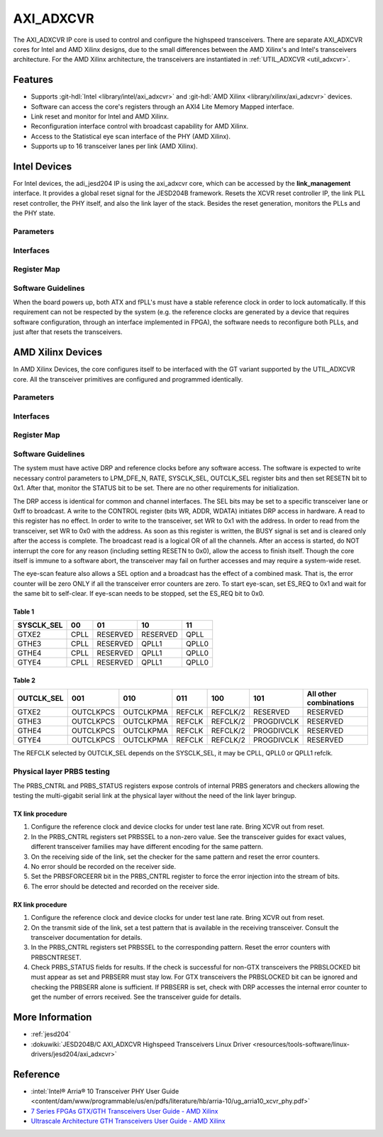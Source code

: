 .. _axi_adxcvr:

AXI_ADXCVR
================================================================================

.. hdl-component-diagram::
   :path: library/xilinx/axi_adxcvr

The AXI_ADXCVR IP core is used to control and configure the highspeed
transceivers.
There are separate AXI_ADXCVR cores for Intel and AMD Xilinx designs, due to the
small differences between the AMD Xilinx's and Intel's transceivers architecture.
For the AMD Xilinx architecture, the transceivers are instantiated in
:ref:`UTIL_ADXCVR <util_adxcvr>`.

Features
--------------------------------------------------------------------------------

-  Supports :git-hdl:`Intel <library/intel/axi_adxcvr>`
   and :git-hdl:`AMD Xilinx <library/xilinx/axi_adxcvr>` devices.
-  Software can access the core's registers through an AXI4 Lite Memory Mapped
   interface.
-  Link reset and monitor for Intel and AMD Xilinx.
-  Reconfiguration interface control with broadcast capability for AMD Xilinx.
-  Access to the Statistical eye scan interface of the PHY (AMD Xilinx).
-  Supports up to 16 transceiver lanes per link (AMD Xilinx).

Intel Devices
--------------------------------------------------------------------------------

For Intel devices, the adi_jesd204 IP is using the axi_adxcvr core, which can be
accessed by the **link_management** interface. It provides a global reset signal
for the JESD204B framework. Resets the XCVR reset controller IP, the link PLL
reset controller, the PHY itself, and also the link layer of the stack. Besides
the reset generation, monitors the PLLs and the PHY state.

Parameters
~~~~~~~~~~~~~~~~~~~~~~~~~~~~~~~~~~~~~~~~~~~~~~~~~~~~~~~~~~~~~~~~~~~~~~~~~~~~~~~~

.. hdl-parameters::
   :path: library/xilinx/axi_adxcvr

   * - ID
     - Instance identification number, if more than one instance is used.
   * - NUM_OF_LANES
     - The number of lanes (primitives) used in this link.
   * - XCVR_TYPE
     - Refers to the transceiver speed grade 0-9.
   * - FPGA_TECHNOLOGY
     - Encoded value describing the technology/generation of the FPGA device
       (e.g. Cyclone V, Arria 10, Stratix 10).
   * - FPGA_FAMILY
     - Encoded value describing the family variant of the FPGA device
       (e.g. SX, GX, GT).
   * - SPEED_GRADE
     - Encoded value describing the FPGA’s speed-grade.
   * - DEV_PACKAGE
     - Encoded value describing the device package. The package might affect
       high-speed interfaces.
   * - FPGA_VOLTAGE
     - Contains the value(0-5000 mV) at wich the FPGA device supplied.
   * - TX_OR_RX_N
     - If set (0x1), configures the link in transmit mode, otherwise receive.

Interfaces
~~~~~~~~~~~~~~~~~~~~~~~~~~~~~~~~~~~~~~~~~~~~~~~~~~~~~~~~~~~~~~~~~~~~~~~~~~~~~~~~

.. hdl-interfaces::
  :path: library/xilinx/axi_adxcvr

  * - s_axi_aclk
    - System clock. (in general 100 MHz)
  * - s_axi_aresetn
    - System reset.
  * - s_axi
    - Slave AXI4 Lite Memory Mapped interface
  * - up_ch_*
    - | Connect logical port ``pll_locked`` to the fPLL’s **pll_locked** pin;
      | Connect logical port ``ready`` to PHY reset controller.

Register Map
~~~~~~~~~~~~~~~~~~~~~~~~~~~~~~~~~~~~~~~~~~~~~~~~~~~~~~~~~~~~~~~~~~~~~~~~~~~~~~~~

.. hdl-regmap::
   :name: INTEL_XCVR
   :no-type-info:

Software Guidelines
~~~~~~~~~~~~~~~~~~~~~~~~~~~~~~~~~~~~~~~~~~~~~~~~~~~~~~~~~~~~~~~~~~~~~~~~~~~~~~~~

When the board powers up, both ATX and fPLL's must have a stable reference clock
in order to lock automatically. If this requirement can not be respected by the
system (e.g. the reference clocks are generated by a device that requires
software configuration, through an interface implemented in FPGA), the software
needs to reconfigure both PLLs, and just after that resets the transceivers.

AMD Xilinx Devices
--------------------------------------------------------------------------------

In AMD Xilinx Devices, the core configures itself to be interfaced with the GT
variant supported by the UTIL_ADXCVR core. All the transceiver primitives are
configured and programmed identically.

.. _parameters-1:

Parameters
~~~~~~~~~~~~~~~~~~~~~~~~~~~~~~~~~~~~~~~~~~~~~~~~~~~~~~~~~~~~~~~~~~~~~~~~~~~~~~~~

.. hdl-parameters::
   :path: library/xilinx/axi_adxcvr

   * - ID
     - Instance identification number, if more than one instance is used
   * - NUM_OF_LANES
     - The number of lanes (primitives) used in this link
   * - XCVR_TYPE
     - Define the current GT type, GTXE2(2), GTHE3(5), GTHE4(7)
   * - FPGA_TECHNOLOGY
     - Encoded value describing the technology/generation of the FPGA device
       (7series/ultrascale)
   * - FPGA_FAMILY
     - Encoded value describing the family variant of the FPGA device(e.g.,
       zynq, kintex, virtex)
   * - SPEED_GRADE
     - Encoded value describing the FPGA's speed-grade
   * - DEV_PACKAGE
     - Encoded value describing the device package. The package might affect
       high-speed interfaces
   * - FPGA_VOLTAGE
     - Contains the value(0-5000 mV) at wich the FPGA device supplied
   * - TX_OR_RX_N
     - If set (0x1), configures the link in transmit mode, otherwise receive
   * - QPLL_ENABLE
     - If set (0x1), configures the link to use QPLL on QUAD basis. If multiple
       links are sharing the same transceiver, only one of them may enable the
       QPLL.
   * - LPM_OR_DFE_N
     - Chosing between LPM or DFE of modes for the RX Equalizer
   * - RATE
     - Defines the initial values for Transceiver Control Register (CONTROL
       0x0008)
   * - TX_DIFFCTRL
     - Driver Swing Control(TX Configurable Driver)
   * - TX_POSTCURSOR
     - Transmitter post-cursor TX pre-emphasis control
   * - TX_PRECURSOR
     - Transmitter pre-cursor TX pre-emphasis control
   * - SYS_CLK_SEL
     - Selects the PLL reference clock source to drive the RXOUTCLK
       :ref:`Table 1 <axi_adxcvr table_one_label>`
   * - OUT_CLK_SEL
     - select the transceiver reference clock as the source of TXOUTCLK
       :ref:`Table 2 <axi_adxcvr table_two_label>`

Interfaces
~~~~~~~~~~~~~~~~~~~~~~~~~~~~~~~~~~~~~~~~~~~~~~~~~~~~~~~~~~~~~~~~~~~~~~~~~~~~~~~~

.. hdl-interfaces::
   :path: library/xilinx/axi_adxcvr

.. _register-map-1:

Register Map
~~~~~~~~~~~~~~~~~~~~~~~~~~~~~~~~~~~~~~~~~~~~~~~~~~~~~~~~~~~~~~~~~~~~~~~~~~~~~~~~

.. hdl-regmap::
   :name: XCVR
   :no-type-info:

.. _software-guidelines-1:

Software Guidelines
~~~~~~~~~~~~~~~~~~~~~~~~~~~~~~~~~~~~~~~~~~~~~~~~~~~~~~~~~~~~~~~~~~~~~~~~~~~~~~~~

The system must have active DRP and reference clocks before any software access.
The software is expected to write necessary control parameters to LPM_DFE_N,
RATE, SYSCLK_SEL, OUTCLK_SEL register bits and then set RESETN bit to 0x1.
After that, monitor the STATUS bit to be set. There are no other requirements
for initialization.

The DRP access is identical for common and channel interfaces. The SEL bits may
be set to a specific transceiver lane or 0xff to broadcast. A write to the
CONTROL register (bits WR, ADDR, WDATA) initiates DRP access in hardware. A read
to this register has no effect. In order to write to the transceiver, set WR to
0x1 with the address. In order to read from the transceiver, set WR to 0x0 with
the address. As soon as this register is written, the BUSY signal is set and is
cleared only after the access is complete. The broadcast read is a logical OR of
all the channels. After an access is started, do NOT interrupt the core for any
reason (including setting RESETN to 0x0), allow the access to finish itself.
Though the core itself is immune to a software abort, the transceiver may fail
on further accesses and may require a system-wide reset.

The eye-scan feature also allows a SEL option and a broadcast has the effect of
a combined mask. That is, the error counter will be zero ONLY if all the
transceiver error counters are zero. To start eye-scan, set ES_REQ to 0x1 and
wait for the same bit to self-clear. If eye-scan needs to be stopped, set the
ES_REQ bit to 0x0.

.. _axi_adxcvr table_one_label:

Table 1
^^^^^^^^^^^^^^^^^^^^^^^^^^^^^^^^^^^^^^^^^^^^^^^^^^^^^^^^^^^^^^^^^^^^^^^^^^^^^^^^
.. list-table::
   :header-rows: 1

   * - SYSCLK_SEL
     - 00
     - 01
     - 10
     - 11
   * - GTXE2
     - CPLL
     - RESERVED
     - RESERVED
     - QPLL
   * - GTHE3
     - CPLL
     - RESERVED
     - QPLL1
     - QPLL0
   * - GTHE4
     - CPLL
     - RESERVED
     - QPLL1
     - QPLL0
   * - GTYE4
     - CPLL
     - RESERVED
     - QPLL1
     - QPLL0

.. _axi_adxcvr table_two_label:

Table 2
^^^^^^^^^^^^^^^^^^^^^^^^^^^^^^^^^^^^^^^^^^^^^^^^^^^^^^^^^^^^^^^^^^^^^^^^^^^^^^^^

.. list-table::
   :header-rows: 1

   * - OUTCLK_SEL
     - 001
     - 010
     - 011
     - 100
     - 101
     - All other combinations
   * - GTXE2
     - OUTCLKPCS
     - OUTCLKPMA
     - REFCLK
     - REFCLK/2
     - RESERVED
     - RESERVED
   * - GTHE3
     - OUTCLKPCS
     - OUTCLKPMA
     - REFCLK
     - REFCLK/2
     - PROGDIVCLK
     - RESERVED
   * - GTHE4
     - OUTCLKPCS
     - OUTCLKPMA
     - REFCLK
     - REFCLK/2
     - PROGDIVCLK
     - RESERVED
   * - GTYE4
     - OUTCLKPCS
     - OUTCLKPMA
     - REFCLK
     - REFCLK/2
     - PROGDIVCLK
     - RESERVED

The REFCLK selected by OUTCLK_SEL depends on the SYSCLK_SEL, it may be CPLL,
QPLL0 or QPLL1 refclk.

Physical layer PRBS testing
~~~~~~~~~~~~~~~~~~~~~~~~~~~~~~~~~~~~~~~~~~~~~~~~~~~~~~~~~~~~~~~~~~~~~~~~~~~~~~~~

The PRBS_CNTRL and PRBS_STATUS registers expose controls of internal
PRBS generators and checkers allowing the testing the multi-gigabit serial link
at the physical layer without the need of the link layer bringup.

TX link procedure
^^^^^^^^^^^^^^^^^^^^^^^^^^^^^^^^^^^^^^^^^^^^^^^^^^^^^^^^^^^^^^^^^^^^^^^^^^^^^^^^

#. Configure the reference clock and device clocks for under test lane rate.
   Bring XCVR out from reset.
#. In the PRBS_CNTRL registers set PRBSSEL to a non-zero value. See the
   transceiver guides for exact values, different transceiver families may have
   different encoding for the same pattern.
#. On the receiving side of the link, set the checker for the same pattern and
   reset the error counters.
#. No error should be recorded on the receiver side.
#. Set the PRBSFORCEERR bit in the PRBS_CNTRL register to force the error
   injection into the stream of bits.
#. The error should be detected and recorded on the receiver side.

RX link procedure
^^^^^^^^^^^^^^^^^^^^^^^^^^^^^^^^^^^^^^^^^^^^^^^^^^^^^^^^^^^^^^^^^^^^^^^^^^^^^^^^

#. Configure the reference clock and device clocks for under test lane rate.
   Bring XCVR out from reset.
#. On the transmit side of the link, set a test pattern that is available in the
   receiving transceiver. Consult the transceiver documentation for details.
#. In the PRBS_CNTRL registers set PRBSSEL to the corresponding pattern.
   Reset the error counters with PRBSCNTRESET.
#. Check PRBS_STATUS fields for results. If the check is successful for
   non-GTX transceivers the PRBSLOCKED bit must appear as set and PRBSERR must
   stay low. For GTX transceivers the PRBSLOCKED bit can be ignored and checking
   the PRBSERR alone is sufficient. If PRBSERR is set, check with DRP accesses
   the internal error counter to get the number of errors received. See the
   transceiver guide for details.

More Information
--------------------------------------------------------------------------------

-  :ref:`jesd204`
-  :dokuwiki:`JESD204B/C AXI_ADXCVR Highspeed Transceivers Linux Driver <resources/tools-software/linux-drivers/jesd204/axi_adxcvr>`

Reference
--------------------------------------------------------------------------------

-  :intel:`Intel® Arria® 10 Transceiver PHY User Guide <content/dam/www/programmable/us/en/pdfs/literature/hb/arria-10/ug_arria10_xcvr_phy.pdf>`
-  `7 Series FPGAs GTX/GTH Transceivers User Guide - AMD Xilinx <https://docs.amd.com/v/u/en-US/ug476_7Series_Transceivers>`_
-  `Ultrascale Architecture GTH Transceivers User Guide - AMD Xilinx <https://docs.amd.com/v/u/en-US/ug576-ultrascale-gth-transceivers>`_
